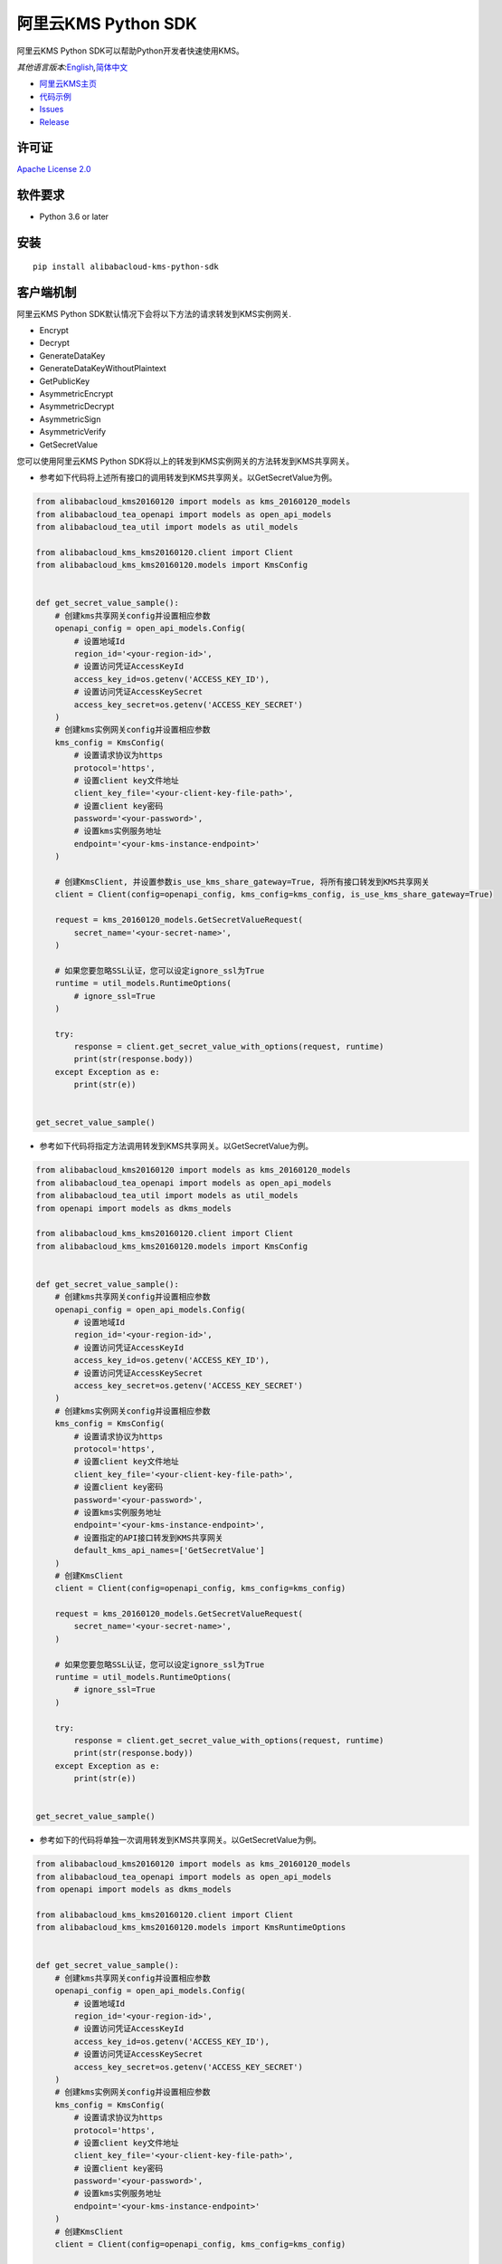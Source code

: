 阿里云KMS Python SDK
====================

|image0|

阿里云KMS Python SDK可以帮助Python开发者快速使用KMS。

*其他语言版本:*\ `English <README.rst>`__\ *,*\ `简体中文 <README.zh-cn.rst>`__

-  `阿里云KMS主页 <https://help.aliyun.com/document_detail/311016.html>`__
-  `代码示例 </examples>`__
-  `Issues <https://github.com/aliyun/alibabacloud-kms-python-sdk/issues>`__
-  `Release <https://github.com/aliyun/alibabacloud-kms-python-sdk/releases>`__

许可证
------

`Apache License
2.0 <https://www.apache.org/licenses/LICENSE-2.0.html>`__

软件要求
--------

-  Python 3.6 or later

安装
------

::

   pip install alibabacloud-kms-python-sdk

客户端机制
----------

阿里云KMS Python SDK默认情况下会将以下方法的请求转发到KMS实例网关.

-  Encrypt
-  Decrypt
-  GenerateDataKey
-  GenerateDataKeyWithoutPlaintext
-  GetPublicKey
-  AsymmetricEncrypt
-  AsymmetricDecrypt
-  AsymmetricSign
-  AsymmetricVerify
-  GetSecretValue

您可以使用阿里云KMS Python SDK将以上的转发到KMS实例网关的方法转发到KMS共享网关。

- 参考如下代码将上述所有接口的调用转发到KMS共享网关。以GetSecretValue为例。

.. code:: python

   from alibabacloud_kms20160120 import models as kms_20160120_models
   from alibabacloud_tea_openapi import models as open_api_models
   from alibabacloud_tea_util import models as util_models

   from alibabacloud_kms_kms20160120.client import Client
   from alibabacloud_kms_kms20160120.models import KmsConfig


   def get_secret_value_sample():
       # 创建kms共享网关config并设置相应参数
       openapi_config = open_api_models.Config(
           # 设置地域Id
           region_id='<your-region-id>',
           # 设置访问凭证AccessKeyId
           access_key_id=os.getenv('ACCESS_KEY_ID'),
           # 设置访问凭证AccessKeySecret
           access_key_secret=os.getenv('ACCESS_KEY_SECRET')
       )
       # 创建kms实例网关config并设置相应参数
       kms_config = KmsConfig(
           # 设置请求协议为https
           protocol='https',
           # 设置client key文件地址
           client_key_file='<your-client-key-file-path>',
           # 设置client key密码
           password='<your-password>',
           # 设置kms实例服务地址
           endpoint='<your-kms-instance-endpoint>'
       )

       # 创建KmsClient, 并设置参数is_use_kms_share_gateway=True, 将所有接口转发到KMS共享网关
       client = Client(config=openapi_config, kms_config=kms_config, is_use_kms_share_gateway=True)

       request = kms_20160120_models.GetSecretValueRequest(
           secret_name='<your-secret-name>',
       )

       # 如果您要忽略SSL认证，您可以设定ignore_ssl为True
       runtime = util_models.RuntimeOptions(
           # ignore_ssl=True
       )

       try:
           response = client.get_secret_value_with_options(request, runtime)
           print(str(response.body))
       except Exception as e:
           print(str(e))


   get_secret_value_sample()

- 参考如下代码将指定方法调用转发到KMS共享网关。以GetSecretValue为例。

.. code:: python

   from alibabacloud_kms20160120 import models as kms_20160120_models
   from alibabacloud_tea_openapi import models as open_api_models
   from alibabacloud_tea_util import models as util_models
   from openapi import models as dkms_models

   from alibabacloud_kms_kms20160120.client import Client
   from alibabacloud_kms_kms20160120.models import KmsConfig


   def get_secret_value_sample():
       # 创建kms共享网关config并设置相应参数
       openapi_config = open_api_models.Config(
           # 设置地域Id
           region_id='<your-region-id>',
           # 设置访问凭证AccessKeyId
           access_key_id=os.getenv('ACCESS_KEY_ID'),
           # 设置访问凭证AccessKeySecret
           access_key_secret=os.getenv('ACCESS_KEY_SECRET')
       )
       # 创建kms实例网关config并设置相应参数
       kms_config = KmsConfig(
           # 设置请求协议为https
           protocol='https',
           # 设置client key文件地址
           client_key_file='<your-client-key-file-path>',
           # 设置client key密码
           password='<your-password>',
           # 设置kms实例服务地址
           endpoint='<your-kms-instance-endpoint>',
           # 设置指定的API接口转发到KMS共享网关
           default_kms_api_names=['GetSecretValue']
       )
       # 创建KmsClient
       client = Client(config=openapi_config, kms_config=kms_config)

       request = kms_20160120_models.GetSecretValueRequest(
           secret_name='<your-secret-name>',
       )

       # 如果您要忽略SSL认证，您可以设定ignore_ssl为True
       runtime = util_models.RuntimeOptions(
           # ignore_ssl=True
       )

       try:
           response = client.get_secret_value_with_options(request, runtime)
           print(str(response.body))
       except Exception as e:
           print(str(e))


   get_secret_value_sample()

- 参考如下的代码将单独一次调用转发到KMS共享网关。以GetSecretValue为例。

.. code:: python

   from alibabacloud_kms20160120 import models as kms_20160120_models
   from alibabacloud_tea_openapi import models as open_api_models
   from openapi import models as dkms_models

   from alibabacloud_kms_kms20160120.client import Client
   from alibabacloud_kms_kms20160120.models import KmsRuntimeOptions


   def get_secret_value_sample():
       # 创建kms共享网关config并设置相应参数
       openapi_config = open_api_models.Config(
           # 设置地域Id
           region_id='<your-region-id>',
           # 设置访问凭证AccessKeyId
           access_key_id=os.getenv('ACCESS_KEY_ID'),
           # 设置访问凭证AccessKeySecret
           access_key_secret=os.getenv('ACCESS_KEY_SECRET')
       )
       # 创建kms实例网关config并设置相应参数
       kms_config = KmsConfig(
           # 设置请求协议为https
           protocol='https',
           # 设置client key文件地址
           client_key_file='<your-client-key-file-path>',
           # 设置client key密码
           password='<your-password>',
           # 设置kms实例服务地址
           endpoint='<your-kms-instance-endpoint>'
       )
       # 创建KmsClient
       client = Client(config=openapi_config, kms_config=kms_config)

       request = kms_20160120_models.GetSecretValueRequest(
           secret_name='<your-secret-name>',
       )

       # 如果您要忽略SSL认证，您可以设定ignore_ssl为True
       runtime = KmsRuntimeOptions(
           # ignore_ssl=True,
           # 如果您设定is_use_kms_share_gateway为True，那么这次调用将被转发到共享kms网关
           is_use_kms_share_gateway=True
       )

       try:
           response = client.get_secret_value_with_options(request, runtime)
           print(str(response.body))
       except Exception as e:
           print(str(e))


   get_secret_value_sample()


示例代码(以Encrypt接口为例)
---------------------------
用户可根据不同的场景选择参考示例调用KMS服务
~~~~~~~~~~~~~~~~~~~~~~~~~~~~~~~~~~~~~~~~~~~
场景一 新接入用户可以参考下面的代码调用KMS实例网关的服务。
^^^^^^^^^^^^^^^^^^^^^^^^^^^^^^^^^^^^^^^^^^^^^^^^^^^^^^^^

.. code:: python

   from alibabacloud_kms20160120 import models as kms_20160120_models
   from alibabacloud_kms_kms20160120.client import Client as KmsClient
   from alibabacloud_kms_kms20160120.models import KmsConfig, KmsRuntimeOptions


   def encrypt_sample():
       # 创建kms实例网关config并设置相应参数
       kms_config = KmsConfig(
           # 设置请求协议为https
           protocol='https',
           # 设置client key文件地址
           client_key_file='<your-client-key-file-path>',
           # 设置client key密码
           password='<your-password>',
           # 设置kms实例服务地址
           endpoint='<your-kms-instance-endpoint>'
       )
       # 创建KmsClient
       client = KmsClient(kms_config=kms_config)

       request = kms_20160120_models.EncryptRequest(
           # 设置您在KMS控制台创建的主密钥ID
           key_id='<your-key-id>',
           # 设置待加密明文数据
           plaintext='<your-plaintext>'
       )

       # 如果验证服务器证书，可以在KmsRuntimeOptions设置ca证书路径
       runtime = KmsRuntimeOptions(
           ca='<your-ca-certificate-file-path>'
       )
       # 或者，忽略ssl验证，可以在KmsRuntimeOptions设置ignore_ssl=True
       # runtime = KmsRuntimeOptions(
       #    ignore_ssl=True
       # )

       try:
           response = client.encrypt_with_options(request, runtime)
           print(str(response.body))
       except Exception as e:
           print(str(e))


   encrypt_sample()

场景二 老用户可参考以下两种不同方案的示例代码调用KMS服务。
^^^^^^^^^^^^^^^^^^^^^^^^^^^^^^^^^^^^^^^^^^^^^^^^^^^^^^^^
- 方案一 在密钥迁移前，先将旧的sdk(kms20160120)替换成本sdk，然后依然使用KMS共享网关访问KMS服务，示例代码参考密钥迁移前。
        在密钥迁移后，再将KMS共享网关替换成KMS实例网关访问KMS服务，示例代码参考密钥迁移后。
- 方案二 在密钥迁移后，直接将旧的sdk(kms20160120)替换成本sdk，使用KMS实例网关访问KMS服务，示例代码参考密钥迁移后。

密钥迁移前示例代码如下：
''''''''''''''''''''''''

.. code:: python

    from alibabacloud_kms20160120 import models as kms_20160120_models
    from alibabacloud_kms_kms20160120.client import Client as KmsClient
    from alibabacloud_tea_openapi import models as open_api_models
    from alibabacloud_tea_util import models as util_models


    def encrypt_sample():
        # 创建kms共享网关config并设置相应参数
        config = open_api_models.Config(
            # 设置地域Id
           region_id='<your-region-id>',
           # 设置访问凭证AccessKeyId
           access_key_id=os.getenv('ACCESS_KEY_ID'),
           # 设置访问凭证AccessKeySecret
           access_key_secret=os.getenv('ACCESS_KEY_SECRET')
        )
        # 创建KmsClient
        client = KmsClient(config=config)

        request = kms_20160120_models.EncryptRequest(
            # 设置您在KMS控制台创建的主密钥ID
            key_id='<your-key-id>',
            # 设置待加密明文数据
            plaintext='<your-plaintext>'
        )

        # 如果需要忽略ssl验证，可以在RuntimeOptions设置ignore_ssl=True
        runtime = util_models.RuntimeOptions(
            # ignore_ssl=True
        )

        try:
            response = client.encrypt_with_options(request, runtime)
            print(str(response.body))
        except Exception as e:
            print(str(e))

密钥迁移后示例代码如下:
''''''''''''''''''''''''

.. code:: python

    from alibabacloud_kms20160120 import models as kms_20160120_models
    from alibabacloud_kms_kms20160120.client import Client as KmsClient
    from alibabacloud_tea_openapi import models as open_api_models
    from alibabacloud_kms_kms20160120.models import KmsConfig, KmsRuntimeOptions

    def encrypt_sample():
        # 创建kms共享网关config并设置相应参数
        config = open_api_models.Config(
            # 设置地域Id
           region_id='<your-region-id>',
           # 设置访问凭证AccessKeyId
           access_key_id=os.getenv('ACCESS_KEY_ID'),
           # 设置访问凭证AccessKeySecret
           access_key_secret=os.getenv('ACCESS_KEY_SECRET')
        )
        # 创建kms实例网关config并设置相应参数
        kms_config = KmsConfig(
            # 设置请求协议为https
           protocol='https',
           # 设置client key文件地址
           client_key_file='<your-client-key-file-path>',
           # 设置client key密码
           password='<your-password>',
           # 设置kms实例服务地址
           endpoint='<your-kms-instance-endpoint>'
        )
        # 创建KmsClient
        client = KmsClient(config=config, kms_config=kms_config)

        request = kms_20160120_models.EncryptRequest(
            # 设置您在KMS控制台创建的主密钥ID
            key_id='<your-key-id>',
            # 设置待加密明文数据
            plaintext='<your-plaintext>'
        )

        # 如果验证服务器证书，可以在RuntimeOptions设置ca证书路径
        runtime = KmsRuntimeOptions(
            ca='<your-ca-certificate-file-path>'
        )
        # 或者，忽略ssl验证，可以在RuntimeOptions设置ignore_ssl=True
        # runtime = KmsRuntimeOptions(
        #    ignore_ssl=True
        # )

        try:
            response = client.encrypt_with_options(request, runtime)
            print(str(response.body))
        except Exception as e:
            print(str(e))


字符编码设置说明(默认为UTF-8)
-----------------------------
- 您可以参考以下代码示例，设置全局的字符集编码。

.. code:: python

    from alibabacloud_kms20160120 import models as kms_20160120_models
    from alibabacloud_kms_kms20160120.client import Client as KmsClient
    from alibabacloud_tea_openapi import models as open_api_models
    from alibabacloud_kms_kms20160120.models import KmsConfig, KmsRuntimeOptions

    def encrypt_sample():
        # 创建kms共享网关config并设置相应参数
        config = open_api_models.Config(
            # 设置地域Id
           region_id='<your-region-id>',
           # 设置访问凭证AccessKeyId
           access_key_id=os.getenv('ACCESS_KEY_ID'),
           # 设置访问凭证AccessKeySecret
           access_key_secret=os.getenv('ACCESS_KEY_SECRET')
        )
        # 创建kms实例网关config并设置相应参数
        kms_config = KmsConfig(
            # 设置请求协议为https
           protocol='https',
           # 设置client key文件地址
           client_key_file='<your-client-key-file-path>',
           # 设置client key密码
           password='<your-password>',
           # 设置kms实例服务地址
           endpoint='<your-kms-instance-endpoint>',
           # 设置字符集编码为UTF-8
           encoding='utf-8'
        )
        # 创建KmsClient
        client = KmsClient(config=config, kms_config=kms_config)

        request = kms_20160120_models.EncryptRequest(
            # 设置您在KMS控制台创建的主密钥ID
            key_id='<your-key-id>',
            # 设置待加密明文数据
            plaintext='<your-plaintext>'
        )

        # 如果验证服务器证书，可以在RuntimeOptions设置ca证书路径
        runtime = KmsRuntimeOptions(
            ca='<your-ca-certificate-file-path>'
        )
        # 或者，忽略ssl验证，可以在RuntimeOptions设置ignore_ssl=True
        # runtime = KmsRuntimeOptions(
        #    ignore_ssl=True
        # )

        try:
            response = client.encrypt_with_options(request, runtime)
            print(str(response.body))
        except Exception as e:
            print(str(e))

- 您可以参考以下代码示例，设置单独一次请求的字符集编码。

.. code:: python

    from alibabacloud_kms20160120 import models as kms_20160120_models
    from alibabacloud_kms_kms20160120.client import Client as KmsClient
    from alibabacloud_tea_openapi import models as open_api_models
    from alibabacloud_kms_kms20160120.models import KmsConfig, KmsRuntimeOptions

    def encrypt_sample():
        # 创建kms共享网关config并设置相应参数
        config = open_api_models.Config(
            # 设置地域Id
           region_id='<your-region-id>',
           # 设置访问凭证AccessKeyId
           access_key_id=os.getenv('ACCESS_KEY_ID'),
           # 设置访问凭证AccessKeySecret
           access_key_secret=os.getenv('ACCESS_KEY_SECRET')
        )
        # 创建kms实例网关config并设置相应参数
        kms_config = KmsConfig(
            # 设置请求协议为https
           protocol='https',
           # 设置client key文件地址
           client_key_file='<your-client-key-file-path>',
           # 设置client key密码
           password='<your-password>',
           # 设置kms实例服务地址
           endpoint='<your-kms-instance-endpoint>'
        )
        # 创建KmsClient
        client = KmsClient(config=config, kms_config=kms_config)

        request = kms_20160120_models.EncryptRequest(
            # 设置您在KMS控制台创建的主密钥ID
            key_id='<your-key-id>',
            # 设置待加密明文数据
            plaintext='<your-plaintext>'
        )

        # 如果验证服务器证书，可以在RuntimeOptions设置ca证书路径
        runtime = KmsRuntimeOptions(
            ca='<your-ca-certificate-file-path>',
            # 设置字符集编码为UTF-8
            encoding='utf-8'
        )
        # 或者，忽略ssl验证，可以在RuntimeOptions设置ignore_ssl=True
        # runtime = KmsRuntimeOptions(
        #    ignore_ssl=True,
        #    # 设置字符集编码为UTF-8
        #    encoding='utf-8'
        # )

        try:
            response = client.encrypt_with_options(request, runtime)
            print(str(response.body))
        except Exception as e:
            print(str(e))


.. _许可证-1:

许可证
------

`Apache-2.0 <http://www.apache.org/licenses/LICENSE-2.0>`__

版权所有 2009-present, 阿里巴巴集团.

.. |image0| image:: https://aliyunsdk-pages.alicdn.com/icons/AlibabaCloud.svg
